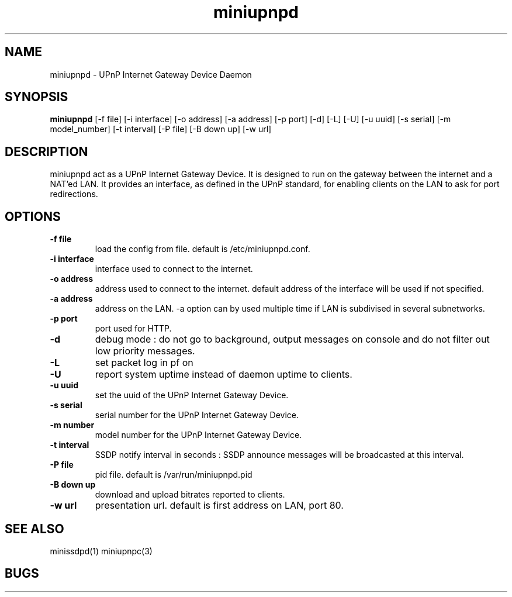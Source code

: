 .TH miniupnpd 1
.SH NAME
miniupnpd \- UPnP Internet Gateway Device Daemon
.SH SYNOPSIS
.B miniupnpd
[-f file] [-i interface] [-o address]
[-a address] [-p port] [-d] [-L] [-U]
[-u uuid] [-s serial] [-m model_number] 
[-t interval] [-P file]
[-B down up] [-w url]
.SH DESCRIPTION
miniupnpd act as a UPnP Internet Gateway Device. It is designed
to run on the gateway between the internet and a NAT'ed LAN. It provides
an interface, as defined in the UPnP standard, for enabling
clients on the LAN to ask for port redirections.
.SH OPTIONS
.TP
.B \-f file
load the config from file. default is /etc/miniupnpd.conf.
.TP
.B \-i interface
interface used to connect to the internet.
.TP
.B \-o address
address used to connect to the internet.
default address of the interface will be used if not specified.
.TP
.B \-a address
address on the LAN. -a option can by used multiple time if LAN is
subdivised in several subnetworks.
.TP
.B \-p port
port used for HTTP.
.TP
.B \-d
debug mode : do not go to background, output messages on console
and do not filter out low priority messages.
.TP
.B \-L
set packet log in pf on
.TP
.B \-U
report system uptime instead of daemon uptime to clients.
.TP
.B \-u uuid
set the uuid of the UPnP Internet Gateway Device.
.TP
.B \-s serial
serial number for the UPnP Internet Gateway Device.
.TP
.B \-m number
model number for the UPnP Internet Gateway Device.
.TP
.B \-t interval
SSDP notify interval in seconds :
SSDP announce messages will be broadcasted at this interval.
.TP
.B \-P file
pid file. default is /var/run/miniupnpd.pid
.TP
.B \-B down up
download and upload bitrates reported to clients.
.TP
.B \-w url
presentation url. default is first address on LAN, port 80.
.SH "SEE ALSO"
minissdpd(1) miniupnpc(3)
.SH BUGS
